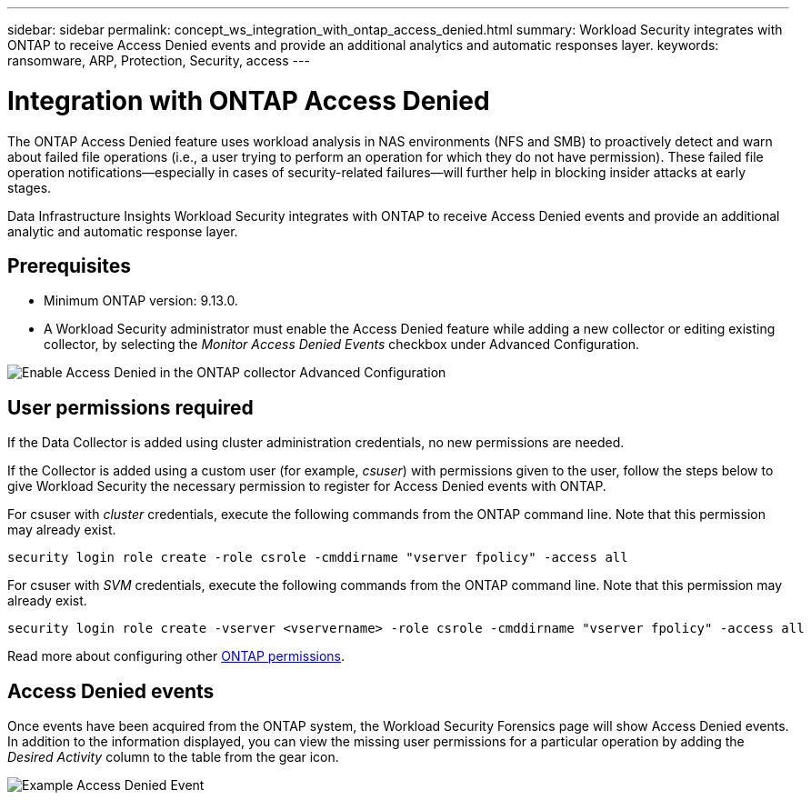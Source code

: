 ---
sidebar: sidebar
permalink: concept_ws_integration_with_ontap_access_denied.html
summary: Workload Security integrates with ONTAP to receive Access Denied events and provide an additional analytics and automatic responses layer.
keywords:  ransomware, ARP, Protection, Security, access
---

= Integration with ONTAP Access Denied
:hardbreaks:
:nofooter:
:icons: font
:linkattrs:
:imagesdir: ./media/

[.lead]
The ONTAP Access Denied feature uses workload analysis in NAS environments (NFS and SMB) to proactively detect and warn about failed file operations (i.e., a user trying to perform an operation for which they do not have permission). These failed file operation notifications--especially in cases of security-related failures--will further help in blocking insider attacks at early stages.

Data Infrastructure Insights Workload Security integrates with ONTAP to receive Access Denied events and provide an additional analytic and automatic response layer.

== Prerequisites

* Minimum ONTAP version: 9.13.0.
* A Workload Security administrator must enable the Access Denied feature while adding a new collector or editing existing collector, by selecting the _Monitor Access Denied Events_ checkbox under Advanced Configuration.

image:WS_Access_Denied_Enable_in_Collector.png[Enable Access Denied in the ONTAP collector Advanced Configuration]


== User permissions required

If the Data Collector is added using cluster administration credentials, no new permissions are needed.

If the Collector is added using a custom user (for example, _csuser_) with permissions given to the user, follow the steps below to give Workload Security the necessary permission to register for Access Denied events with ONTAP.

For csuser with _cluster_ credentials, execute the following commands from the ONTAP command line. Note that this permission may already exist. 

 security login role create -role csrole -cmddirname "vserver fpolicy" -access all

For csuser with _SVM_ credentials, execute the following commands from the ONTAP command line. Note that this permission may already exist.

 security login role create -vserver <vservername> -role csrole -cmddirname "vserver fpolicy" -access all

Read more about configuring other link:task_add_collector_svm.html[ONTAP permissions].



== Access Denied events

Once events have been acquired from the ONTAP system, the Workload Security Forensics page will show Access Denied events. In addition to the information displayed, you can view the missing user permissions for a particular operation by adding the _Desired Activity_ column to the table from the gear icon.

image:WS_Access_Denied_Example_Event_1.png[Example Access Denied Event]







